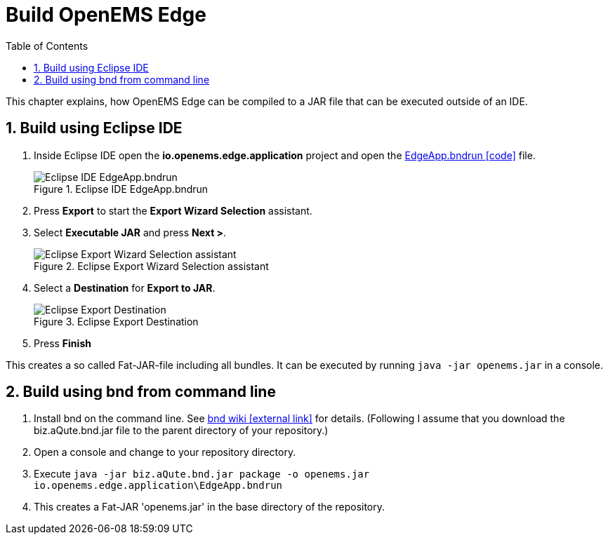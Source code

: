 = Build OpenEMS Edge
:sectnums:
:sectnumlevels: 4
:toc:
:toclevels: 4
:experimental:
:keywords: AsciiDoc
:source-highlighter: highlight.js
:icons: font
:imagesdir: ../../assets/images

This chapter explains, how OpenEMS Edge can be compiled to a JAR file that can be executed outside of an IDE.

== Build using Eclipse IDE

. Inside Eclipse IDE open the *io.openems.edge.application* project and open the link:https://github.com/OpenEMS/openems/blob/develop/io.openems.edge.application/EdgeApp.bndrun[EdgeApp.bndrun icon:code[]] file.
+
.Eclipse IDE EdgeApp.bndrun
image::eclipse-edgeapp-bndrun.png[Eclipse IDE EdgeApp.bndrun]

. Press btn:[Export] to start the *Export Wizard Selection* assistant.

. Select btn:[Executable JAR] and press btn:[Next >].
+
.Eclipse Export Wizard Selection assistant
image::eclipse-bnd-file-export.png[Eclipse Export Wizard Selection assistant]

. Select a *Destination* for *Export to JAR*.
+
.Eclipse Export Destination
image::eclipse-bnd-file-export-destination.png[Eclipse Export Destination]

. Press btn:[Finish]

This creates a so called Fat-JAR-file including all bundles. It can be executed by running `java -jar openems.jar` in a console.

== Build using bnd from command line

. Install bnd on the command line. See https://github.com/bndtools/bnd/wiki/Install-bnd-on-the-command-line[bnd wiki icon:external-link[]] for details. (Following I assume that you download the biz.aQute.bnd.jar file to the parent directory of your repository.)

. Open a console and change to your repository directory.

. Execute `java -jar biz.aQute.bnd.jar package -o openems.jar io.openems.edge.application\EdgeApp.bndrun`

. This creates a Fat-JAR 'openems.jar' in the base directory of the repository.